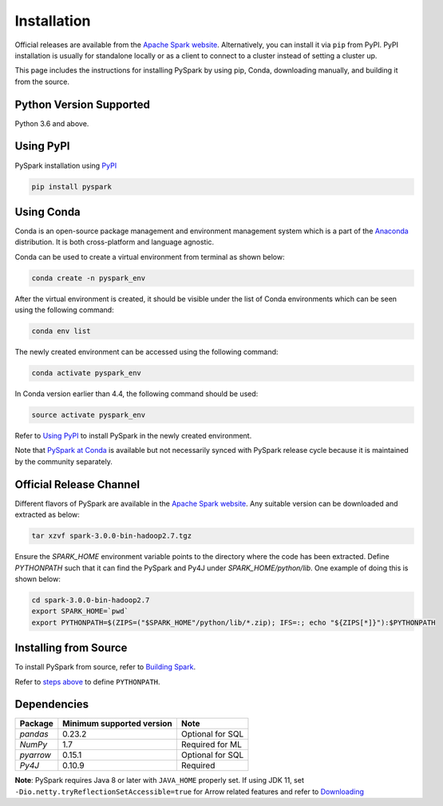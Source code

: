 ..  Licensed to the Apache Software Foundation (ASF) under one
    or more contributor license agreements.  See the NOTICE file
    distributed with this work for additional information
    regarding copyright ownership.  The ASF licenses this file
    to you under the Apache License, Version 2.0 (the
    "License"); you may not use this file except in compliance
    with the License.  You may obtain a copy of the License at

..    http://www.apache.org/licenses/LICENSE-2.0

..  Unless required by applicable law or agreed to in writing,
    software distributed under the License is distributed on an
    "AS IS" BASIS, WITHOUT WARRANTIES OR CONDITIONS OF ANY
    KIND, either express or implied.  See the License for the
    specific language governing permissions and limitations
    under the License.

============
Installation
============

Official releases are available from the `Apache Spark website <https://spark.apache.org/downloads.html>`_.
Alternatively, you can install it via ``pip`` from PyPI.  PyPI installation is usually for standalone
locally or as a client to connect to a cluster instead of setting a cluster up.  
 
This page includes the instructions for installing PySpark by using pip, Conda, downloading manually, and building it from the source.

Python Version Supported
------------------------

Python 3.6 and above.

Using PyPI
----------

PySpark installation using `PyPI <https://pypi.org/project/pyspark/>`_

.. code-block:: bash

    pip install pyspark
	
Using Conda  
-----------

Conda is an open-source package management and environment management system which is a part of the `Anaconda <https://docs.continuum.io/anaconda/>`_ distribution. It is both cross-platform and language agnostic.
  
Conda can be used to create a virtual environment from terminal as shown below:

.. code-block:: bash

    conda create -n pyspark_env 

After the virtual environment is created, it should be visible under the list of Conda environments which can be seen using the following command:

.. code-block:: bash

    conda env list

The newly created environment can be accessed using the following command:

.. code-block:: bash

    conda activate pyspark_env

In Conda version earlier than 4.4, the following command should be used:

.. code-block:: bash

    source activate pyspark_env

Refer to `Using PyPI <#using-pypi>`_ to install PySpark in the newly created environment.

Note that `PySpark at Conda <https://anaconda.org/conda-forge/pyspark>`_ is available but not necessarily synced with PySpark release cycle because it is maintained by the community separately.

Official Release Channel
------------------------

Different flavors of PySpark are available in the `Apache Spark website <https://spark.apache.org/downloads.html>`_.
Any suitable version can be downloaded and extracted as below:

.. code-block:: bash

    tar xzvf spark-3.0.0-bin-hadoop2.7.tgz

Ensure the `SPARK_HOME` environment variable points to the directory where the code has been extracted. 
Define `PYTHONPATH` such that it can find the PySpark and Py4J under `SPARK_HOME/python/lib`. 
One example of doing this is shown below:

.. code-block:: bash

    cd spark-3.0.0-bin-hadoop2.7
    export SPARK_HOME=`pwd`
    export PYTHONPATH=$(ZIPS=("$SPARK_HOME"/python/lib/*.zip); IFS=:; echo "${ZIPS[*]}"):$PYTHONPATH

Installing from Source
----------------------

To install PySpark from source, refer to `Building Spark <https://spark.apache.org/docs/latest/building-spark.html>`_.

Refer to `steps above <#official-release-channel>`_ to define ``PYTHONPATH``.

Dependencies
------------
============= ========================= ================
Package       Minimum supported version Note
============= ========================= ================
`pandas`      0.23.2                    Optional for SQL
`NumPy`       1.7                       Required for ML 
`pyarrow`     0.15.1                    Optional for SQL
`Py4J`        0.10.9                    Required
============= ========================= ================

**Note**: PySpark requires Java 8 or later with ``JAVA_HOME`` properly set.  
If using JDK 11, set ``-Dio.netty.tryReflectionSetAccessible=true`` for Arrow related features and refer to `Downloading <https://spark.apache.org/docs/latest/#downloading>`_